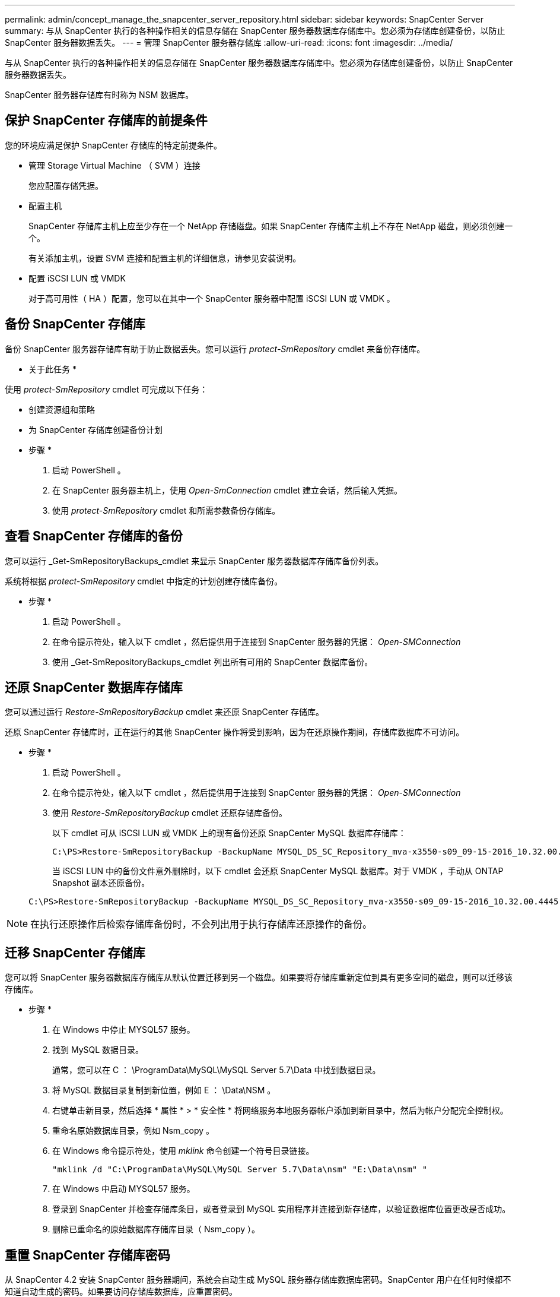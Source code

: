 ---
permalink: admin/concept_manage_the_snapcenter_server_repository.html 
sidebar: sidebar 
keywords: SnapCenter Server 
summary: 与从 SnapCenter 执行的各种操作相关的信息存储在 SnapCenter 服务器数据库存储库中。您必须为存储库创建备份，以防止 SnapCenter 服务器数据丢失。 
---
= 管理 SnapCenter 服务器存储库
:allow-uri-read: 
:icons: font
:imagesdir: ../media/


[role="lead"]
与从 SnapCenter 执行的各种操作相关的信息存储在 SnapCenter 服务器数据库存储库中。您必须为存储库创建备份，以防止 SnapCenter 服务器数据丢失。

SnapCenter 服务器存储库有时称为 NSM 数据库。



== 保护 SnapCenter 存储库的前提条件

您的环境应满足保护 SnapCenter 存储库的特定前提条件。

* 管理 Storage Virtual Machine （ SVM ）连接
+
您应配置存储凭据。

* 配置主机
+
SnapCenter 存储库主机上应至少存在一个 NetApp 存储磁盘。如果 SnapCenter 存储库主机上不存在 NetApp 磁盘，则必须创建一个。

+
有关添加主机，设置 SVM 连接和配置主机的详细信息，请参见安装说明。

* 配置 iSCSI LUN 或 VMDK
+
对于高可用性（ HA ）配置，您可以在其中一个 SnapCenter 服务器中配置 iSCSI LUN 或 VMDK 。





== 备份 SnapCenter 存储库

备份 SnapCenter 服务器存储库有助于防止数据丢失。您可以运行 _protect-SmRepository_ cmdlet 来备份存储库。

* 关于此任务 *

使用 _protect-SmRepository_ cmdlet 可完成以下任务：

* 创建资源组和策略
* 为 SnapCenter 存储库创建备份计划


* 步骤 *

. 启动 PowerShell 。
. 在 SnapCenter 服务器主机上，使用 _Open-SmConnection_ cmdlet 建立会话，然后输入凭据。
. 使用 _protect-SmRepository_ cmdlet 和所需参数备份存储库。




== 查看 SnapCenter 存储库的备份

您可以运行 _Get-SmRepositoryBackups_cmdlet 来显示 SnapCenter 服务器数据库存储库备份列表。

系统将根据 _protect-SmRepository_ cmdlet 中指定的计划创建存储库备份。

* 步骤 *

. 启动 PowerShell 。
. 在命令提示符处，输入以下 cmdlet ，然后提供用于连接到 SnapCenter 服务器的凭据： _Open-SMConnection_
. 使用 _Get-SmRepositoryBackups_cmdlet 列出所有可用的 SnapCenter 数据库备份。




== 还原 SnapCenter 数据库存储库

您可以通过运行 _Restore-SmRepositoryBackup_ cmdlet 来还原 SnapCenter 存储库。

还原 SnapCenter 存储库时，正在运行的其他 SnapCenter 操作将受到影响，因为在还原操作期间，存储库数据库不可访问。

* 步骤 *

. 启动 PowerShell 。
. 在命令提示符处，输入以下 cmdlet ，然后提供用于连接到 SnapCenter 服务器的凭据： _Open-SMConnection_
. 使用 _Restore-SmRepositoryBackup_ cmdlet 还原存储库备份。
+
以下 cmdlet 可从 iSCSI LUN 或 VMDK 上的现有备份还原 SnapCenter MySQL 数据库存储库：

+
[listing]
----
C:\PS>Restore-SmRepositoryBackup -BackupName MYSQL_DS_SC_Repository_mva-x3550-s09_09-15-2016_10.32.00.4445
----
+
当 iSCSI LUN 中的备份文件意外删除时，以下 cmdlet 会还原 SnapCenter MySQL 数据库。对于 VMDK ，手动从 ONTAP Snapshot 副本还原备份。

+
[listing]
----
C:\PS>Restore-SmRepositoryBackup -BackupName MYSQL_DS_SC_Repository_mva-x3550-s09_09-15-2016_10.32.00.4445 -RestoreFileSystem
----



NOTE: 在执行还原操作后检索存储库备份时，不会列出用于执行存储库还原操作的备份。



== 迁移 SnapCenter 存储库

您可以将 SnapCenter 服务器数据库存储库从默认位置迁移到另一个磁盘。如果要将存储库重新定位到具有更多空间的磁盘，则可以迁移该存储库。

* 步骤 *

. 在 Windows 中停止 MYSQL57 服务。
. 找到 MySQL 数据目录。
+
通常，您可以在 C ： \ProgramData\MySQL\MySQL Server 5.7\Data 中找到数据目录。

. 将 MySQL 数据目录复制到新位置，例如 E ： \Data\NSM 。
. 右键单击新目录，然后选择 * 属性 * > * 安全性 * 将网络服务本地服务器帐户添加到新目录中，然后为帐户分配完全控制权。
. 重命名原始数据库目录，例如 Nsm_copy 。
. 在 Windows 命令提示符处，使用 _mklink_ 命令创建一个符号目录链接。
+
`"mklink /d "C:\ProgramData\MySQL\MySQL Server 5.7\Data\nsm" "E:\Data\nsm" "`

. 在 Windows 中启动 MYSQL57 服务。
. 登录到 SnapCenter 并检查存储库条目，或者登录到 MySQL 实用程序并连接到新存储库，以验证数据库位置更改是否成功。
. 删除已重命名的原始数据库存储库目录（ Nsm_copy ）。




== 重置 SnapCenter 存储库密码

从 SnapCenter 4.2 安装 SnapCenter 服务器期间，系统会自动生成 MySQL 服务器存储库数据库密码。SnapCenter 用户在任何时候都不知道自动生成的密码。如果要访问存储库数据库，应重置密码。

.开始之前
要重置密码，您应具有 SnapCenter 管理员权限。

* 步骤 *

. 启动 PowerShell 。
. 在命令提示符处，输入以下命令，然后提供用于连接到 SnapCenter 服务器的凭据： _Open-SMConnection_
. 重置存储库密码： _set-SmRepositoryPassword_
+
以下命令将重置存储库密码：

+
[listing]
----

Set-SmRepositoryPassword at command pipeline position 1
Supply values for the following parameters:
NewPassword: ********
ConfirmPassword: ********
Successfully updated the MySQL server password.
----


.相关信息
有关可与 cmdlet 结合使用的参数及其说明的信息，可通过运行 _get-help command_name_ 来获取。或者，您也可以参考 https://docs.netapp.com/us-en/snapcenter-cmdlets-49/index.html["《 SnapCenter 软件 cmdlet 参考指南》"^]。
